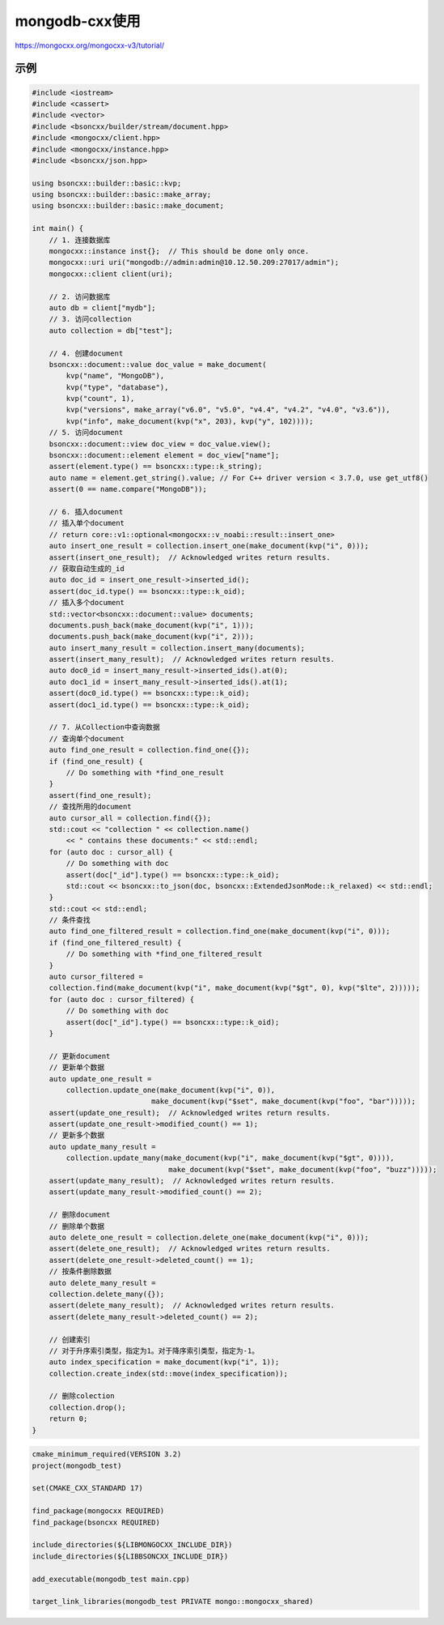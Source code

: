 mongodb-cxx使用
===================================

https://mongocxx.org/mongocxx-v3/tutorial/


示例
----------------
.. code-block:: cpp

    #include <iostream>
    #include <cassert>
    #include <vector>
    #include <bsoncxx/builder/stream/document.hpp>
    #include <mongocxx/client.hpp>
    #include <mongocxx/instance.hpp>
    #include <bsoncxx/json.hpp>

    using bsoncxx::builder::basic::kvp;
    using bsoncxx::builder::basic::make_array;
    using bsoncxx::builder::basic::make_document;

    int main() {
        // 1. 连接数据库
        mongocxx::instance inst{};  // This should be done only once.
        mongocxx::uri uri("mongodb://admin:admin@10.12.50.209:27017/admin");
        mongocxx::client client(uri);

        // 2. 访问数据库
        auto db = client["mydb"];
        // 3. 访问collection
        auto collection = db["test"];

        // 4. 创建document
        bsoncxx::document::value doc_value = make_document(
            kvp("name", "MongoDB"),
            kvp("type", "database"),
            kvp("count", 1),
            kvp("versions", make_array("v6.0", "v5.0", "v4.4", "v4.2", "v4.0", "v3.6")),
            kvp("info", make_document(kvp("x", 203), kvp("y", 102))));
        // 5. 访问document
        bsoncxx::document::view doc_view = doc_value.view();
        bsoncxx::document::element element = doc_view["name"];
        assert(element.type() == bsoncxx::type::k_string);
        auto name = element.get_string().value; // For C++ driver version < 3.7.0, use get_utf8()
        assert(0 == name.compare("MongoDB"));

        // 6. 插入document
        // 插入单个document
        // return core::v1::optional<mongocxx::v_noabi::result::insert_one>
        auto insert_one_result = collection.insert_one(make_document(kvp("i", 0)));
        assert(insert_one_result);  // Acknowledged writes return results.
        // 获取自动生成的_id
        auto doc_id = insert_one_result->inserted_id(); 
        assert(doc_id.type() == bsoncxx::type::k_oid);
        // 插入多个document
        std::vector<bsoncxx::document::value> documents;
        documents.push_back(make_document(kvp("i", 1)));
        documents.push_back(make_document(kvp("i", 2)));
        auto insert_many_result = collection.insert_many(documents);
        assert(insert_many_result);  // Acknowledged writes return results.
        auto doc0_id = insert_many_result->inserted_ids().at(0);
        auto doc1_id = insert_many_result->inserted_ids().at(1);
        assert(doc0_id.type() == bsoncxx::type::k_oid);
        assert(doc1_id.type() == bsoncxx::type::k_oid);

        // 7. 从Collection中查询数据
        // 查询单个document
        auto find_one_result = collection.find_one({});
        if (find_one_result) {
            // Do something with *find_one_result
        }
        assert(find_one_result);
        // 查找所用的document
        auto cursor_all = collection.find({});
        std::cout << "collection " << collection.name()
            << " contains these documents:" << std::endl;
        for (auto doc : cursor_all) {
            // Do something with doc
            assert(doc["_id"].type() == bsoncxx::type::k_oid);
            std::cout << bsoncxx::to_json(doc, bsoncxx::ExtendedJsonMode::k_relaxed) << std::endl;
        }
        std::cout << std::endl;
        // 条件查找
        auto find_one_filtered_result = collection.find_one(make_document(kvp("i", 0)));
        if (find_one_filtered_result) {
            // Do something with *find_one_filtered_result
        }
        auto cursor_filtered =
        collection.find(make_document(kvp("i", make_document(kvp("$gt", 0), kvp("$lte", 2)))));
        for (auto doc : cursor_filtered) {
            // Do something with doc
            assert(doc["_id"].type() == bsoncxx::type::k_oid);
        }

        // 更新document
        // 更新单个数据
        auto update_one_result =
            collection.update_one(make_document(kvp("i", 0)),
                                make_document(kvp("$set", make_document(kvp("foo", "bar")))));
        assert(update_one_result);  // Acknowledged writes return results.
        assert(update_one_result->modified_count() == 1);
        // 更新多个数据
        auto update_many_result =
            collection.update_many(make_document(kvp("i", make_document(kvp("$gt", 0)))),
                                    make_document(kvp("$set", make_document(kvp("foo", "buzz")))));
        assert(update_many_result);  // Acknowledged writes return results.
        assert(update_many_result->modified_count() == 2);

        // 删除document
        // 删除单个数据
        auto delete_one_result = collection.delete_one(make_document(kvp("i", 0)));
        assert(delete_one_result);  // Acknowledged writes return results.
        assert(delete_one_result->deleted_count() == 1);
        // 按条件删除数据
        auto delete_many_result =
        collection.delete_many({});
        assert(delete_many_result);  // Acknowledged writes return results.
        assert(delete_many_result->deleted_count() == 2);
        
        // 创建索引
        // 对于升序索引类型，指定为1。对于降序索引类型，指定为-1。
        auto index_specification = make_document(kvp("i", 1));
        collection.create_index(std::move(index_specification));

        // 删除colection
        collection.drop();
        return 0;
    }

.. code-block:: cmake

    cmake_minimum_required(VERSION 3.2)
    project(mongodb_test)

    set(CMAKE_CXX_STANDARD 17)

    find_package(mongocxx REQUIRED)
    find_package(bsoncxx REQUIRED)

    include_directories(${LIBMONGOCXX_INCLUDE_DIR})
    include_directories(${LIBBSONCXX_INCLUDE_DIR})

    add_executable(mongodb_test main.cpp)

    target_link_libraries(mongodb_test PRIVATE mongo::mongocxx_shared)

